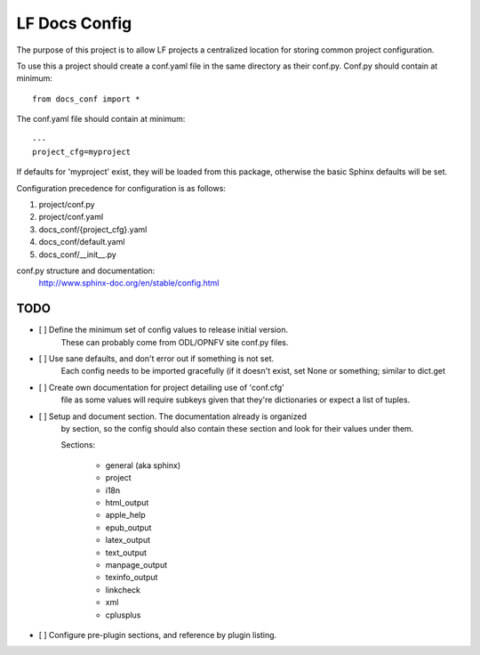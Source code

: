 LF Docs Config
==============

The purpose of this project is to allow LF projects a centralized location for
storing common project configuration.

To use this a project should create a conf.yaml file in the same
directory as their conf.py. Conf.py should contain at minimum::

    from docs_conf import *

The conf.yaml file should contain at minimum::

    ---
    project_cfg=myproject

If defaults for 'myproject' exist, they will be loaded from this
package, otherwise the basic Sphinx defaults will be set.

Configuration precedence for configuration is as follows:

#. project/conf.py
#. project/conf.yaml
#. docs_conf/{project_cfg}.yaml
#. docs_conf/default.yaml
#. docs_conf/__init__.py

conf.py structure and documentation:
  http://www.sphinx-doc.org/en/stable/config.html

TODO
----

- [ ] Define the minimum set of config values to release initial version.
      These can probably come from ODL/OPNFV site conf.py files.

- [ ] Use sane defaults, and don't error out if something is not set.
      Each config needs to be imported gracefully (if it doesn't
      exist, set None or something; similar to dict.get

- [ ] Create own documentation for project detailing use of 'conf.cfg'
      file as some values will require subkeys given that they're
      dictionaries or expect a list of tuples.

- [ ] Setup and document section. The documentation already is organized
      by section, so the config should also contain these section and look
      for their values under them.

      Sections:

        - general (aka sphinx)
        - project
        - i18n
        - html_output
        - apple_help
        - epub_output
        - latex_output
        - text_output
        - manpage_output
        - texinfo_output
        - linkcheck
        - xml
        - cplusplus

- [ ] Configure pre-plugin sections, and reference by plugin listing.
